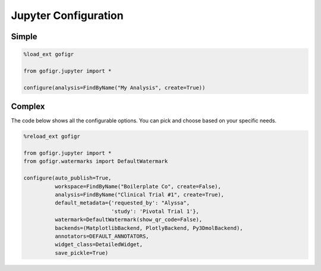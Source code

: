 Jupyter Configuration
====================================

Simple
************

.. code:: python

    %load_ext gofigr

    from gofigr.jupyter import *

    configure(analysis=FindByName("My Analysis", create=True))

Complex
***************

The code below shows all the configurable options. You can pick and choose based
on your specific needs.

.. code:: python

    %reload_ext gofigr

    from gofigr.jupyter import *
    from gofigr.watermarks import DefaultWatermark

    configure(auto_publish=True,
              workspace=FindByName("Boilerplate Co", create=False),
              analysis=FindByName("Clinical Trial #1", create=True),
              default_metadata={'requested_by': "Alyssa",
                                'study': 'Pivotal Trial 1'},
              watermark=DefaultWatermark(show_qr_code=False),
              backends=(MatplotlibBackend, PlotlyBackend, Py3DmolBackend),
              annotators=DEFAULT_ANNOTATORS,
              widget_class=DetailedWidget,
              save_pickle=True)
